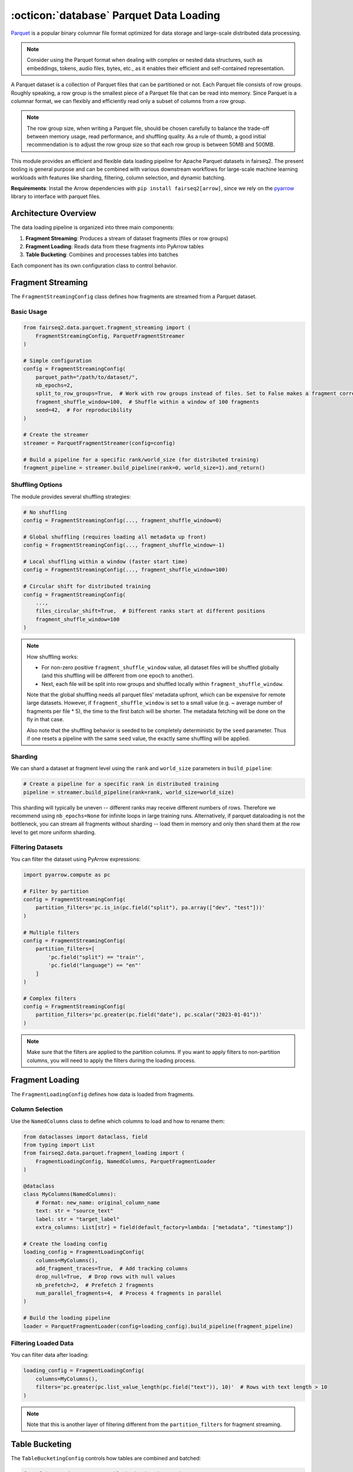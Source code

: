 .. _basics-parquet-dataloader:

:octicon:`database` Parquet Data Loading
========================================

`Parquet <https://parquet.apache.org/docs/>`_ is a popular binary columnar file format optimized for data storage and large-scale distributed data processing.

.. note::

    Consider using the Parquet format when dealing with complex or nested data structures, such as embeddings, tokens, audio files, bytes, etc., as it enables their efficient and self-contained representation.

A Parquet dataset is a collection of Parquet files that can be partitioned or not. Each Parquet file consists of row groups. Roughly speaking, a row group is the smallest piece of a Parquet file that can be read into memory. Since Parquet is a columnar format, we can flexibly and efficiently read only a subset of columns from a row group.

.. note::

    The row group size, when writing a Parquet file, should be chosen carefully to balance the trade-off between memory usage, read performance, and shuffling quality. As a rule of thumb, a good initial recommendation is to adjust the row group size so that each row group is between 50MB and 500MB.

This module provides an efficient and flexible data loading pipeline for Apache Parquet datasets in fairseq2.
The present tooling is general purpose and can be combined with various downstream workflows for large-scale machine learning workloads with features like sharding, filtering, column selection, and dynamic batching.

**Requirements**: Install the Arrow dependencies with ``pip install fairseq2[arrow]``, since we rely on the
`pyarrow <https://arrow.apache.org/docs/python/index.html>`_ library to interface with parquet files.

Architecture Overview
---------------------

The data loading pipeline is organized into three main components:

1. **Fragment Streaming**: Produces a stream of dataset fragments (files or row groups)
2. **Fragment Loading**: Reads data from these fragments into PyArrow tables
3. **Table Bucketing**: Combines and processes tables into batches

Each component has its own configuration class to control behavior.

.. mermaid::

    graph LR
        A[Fragment Streaming] --> B[Fragment Loading]
        B --> C[Table Bucketing]

Fragment Streaming
------------------

The ``FragmentStreamingConfig`` class defines how fragments are streamed from a Parquet dataset.

Basic Usage
^^^^^^^^^^^

.. code-block:: python

    from fairseq2.data.parquet.fragment_streaming import (
        FragmentStreamingConfig, ParquetFragmentStreamer
    )

    # Simple configuration
    config = FragmentStreamingConfig(
        parquet_path="/path/to/dataset/",
        nb_epochs=2,
        split_to_row_groups=True,  # Work with row groups instead of files. Set to False makes a fragment correspond to a file.
        fragment_shuffle_window=100,  # Shuffle within a window of 100 fragments
        seed=42,  # For reproducibility
    )

    # Create the streamer
    streamer = ParquetFragmentStreamer(config=config)

    # Build a pipeline for a specific rank/world_size (for distributed training)
    fragment_pipeline = streamer.build_pipeline(rank=0, world_size=1).and_return()

Shuffling Options
^^^^^^^^^^^^^^^^^

The module provides several shuffling strategies:

.. code-block:: python

    # No shuffling
    config = FragmentStreamingConfig(..., fragment_shuffle_window=0)

    # Global shuffling (requires loading all metadata up front)
    config = FragmentStreamingConfig(..., fragment_shuffle_window=-1)

    # Local shuffling within a window (faster start time)
    config = FragmentStreamingConfig(..., fragment_shuffle_window=100)

    # Circular shift for distributed training
    config = FragmentStreamingConfig(
        ...,
        files_circular_shift=True,  # Different ranks start at different positions
        fragment_shuffle_window=100
    )

.. note::

    How shuffling works:
    
    - For non-zero positive ``fragment_shuffle_window`` value, all dataset files will be shuffled globally (and this shuffling will be different from one epoch to another).
    - Next, each file will be split into row groups and shuffled locally within ``fragment_shuffle_window``.
    
    Note that the global shuffling needs all parquet files' metadata upfront, which can be expensive for remote large datasets.
    However, if ``fragment_shuffle_window`` is set to a small value (e.g. ~ average number of fragments per file * 5), the time to the first batch will be shorter.
    The metadata fetching will be done on the fly in that case.
    
    Also note that the shuffling behavior is seeded to be completely deterministic by the ``seed`` parameter.
    Thus if one resets a pipeline with the same ``seed`` value, the exactly same shuffling will be applied.

Sharding
^^^^^^^^

We can shard a dataset at fragment level using the ``rank`` and ``world_size`` parameters in ``build_pipeline``:

.. code-block:: python

    # Create a pipeline for a specific rank in distributed training
    pipeline = streamer.build_pipeline(rank=rank, world_size=world_size)

This sharding will typically be uneven -- different ranks may receive different numbers of rows.
Therefore we recommend using ``nb_epochs=None`` for infinite loops in large training runs.
Alternatively, if parquet dataloading is not the bottleneck, you can stream all fragments without sharding -- load them in memory and only then shard them at the row level to get more uniform sharding.

Filtering Datasets
^^^^^^^^^^^^^^^^^^

You can filter the dataset using PyArrow expressions:

.. code-block:: python

    import pyarrow.compute as pc

    # Filter by partition
    config = FragmentStreamingConfig(
        partition_filters='pc.is_in(pc.field("split"), pa.array(["dev", "test"]))'
    )

    # Multiple filters
    config = FragmentStreamingConfig(
        partition_filters=[
            'pc.field("split") == "train"',
            'pc.field("language") == "en"'
        ]
    )

    # Complex filters
    config = FragmentStreamingConfig(
        partition_filters='pc.greater(pc.field("date"), pc.scalar("2023-01-01"))'
    )

.. note::

    Make sure that the filters are applied to the partition columns.
    If you want to apply filters to non-partition columns, you will need to apply the filters during the loading process.

Fragment Loading
----------------

The ``FragmentLoadingConfig`` defines how data is loaded from fragments.

Column Selection
^^^^^^^^^^^^^^^^

Use the ``NamedColumns`` class to define which columns to load and how to rename them:

.. code-block:: python

    from dataclasses import dataclass, field
    from typing import List
    from fairseq2.data.parquet.fragment_loading import (
        FragmentLoadingConfig, NamedColumns, ParquetFragmentLoader
    )

    @dataclass
    class MyColumns(NamedColumns):
        # Format: new_name: original_column_name
        text: str = "source_text"
        label: str = "target_label"
        extra_columns: List[str] = field(default_factory=lambda: ["metadata", "timestamp"])

    # Create the loading config
    loading_config = FragmentLoadingConfig(
        columns=MyColumns(),
        add_fragment_traces=True,  # Add tracking columns
        drop_null=True,  # Drop rows with null values
        nb_prefetch=2,  # Prefetch 2 fragments
        num_parallel_fragments=4,  # Process 4 fragments in parallel
    )

    # Build the loading pipeline
    loader = ParquetFragmentLoader(config=loading_config).build_pipeline(fragment_pipeline)

Filtering Loaded Data
^^^^^^^^^^^^^^^^^^^^^

You can filter data after loading:

.. code-block:: python

    loading_config = FragmentLoadingConfig(
        columns=MyColumns(),
        filters='pc.greater(pc.list_value_length(pc.field("text")), 10)'  # Rows with text length > 10
    )

.. note::

    Note that this is another layer of filtering different from the ``partition_filters`` for fragment streaming.

Table Bucketing
---------------

The ``TableBucketingConfig`` controls how tables are combined and batched:

.. code-block:: python

    from fairseq2.data.parquet.table_bucketing import (
        TableBucketingConfig, TableBucketer
    )

    # Create bucketing config
    bucketing_config = TableBucketingConfig(
        target_table_size=1000,  # Aim for tables with 1000 rows
        min_fragment_number=2,   # Combine at least 2 fragments
        max_fragment_number=10,  # Combine at most 10 fragments
        shuffle=True,            # Shuffle rows in memory
        batch_size=32            # Return batches of 32 rows
    )

    # Apply bucketing
    bucketer = TableBucketer(bucketing_config)
    final_pipeline = bucketer.apply(loading_pipeline)

    # Iterate through batches
    for batch in final_pipeline.and_return():
        # batch is a PyArrow Table
        print(batch.column_names)
        print(len(batch))

Complete Pipeline Examples
--------------------------

Basic End-to-End Pipeline
^^^^^^^^^^^^^^^^^^^^^^^^^

.. code-block:: python

    from fairseq2.data.parquet import (
        BasicDataLoadingConfig,
        build_basic_parquet_data_pipeline,
        FragmentStreamingConfig,
        FragmentLoadingConfig,
        TableBucketingConfig
    )

    # Configure the entire pipeline
    config = BasicDataLoadingConfig(
        fragment_stream_config=FragmentStreamingConfig(
            parquet_path="/path/to/dataset/",
            partition_filters='pc.field("split") == "train"',
            nb_epochs=None,  # Infinite iterations
            fragment_shuffle_window=100
        ),
        fragment_load_config=FragmentLoadingConfig(
            columns=MyColumns(),
            nb_prefetch=2,
            num_parallel_fragments=3
        ),
        table_bucketing_config=TableBucketingConfig(
            target_table_size=1000,
            min_fragment_number=2,
            max_fragment_number=10,
            shuffle=True,
            batch_size=32
        ),
    )

    # Create the pipeline
    pipeline = build_basic_parquet_data_pipeline(config).and_return()

    # Use the pipeline
    for batch in pipeline:
        # Process the batch
        pass

Distributed Training Example
^^^^^^^^^^^^^^^^^^^^^^^^^^^^

.. code-block:: python

    import torch.distributed as dist

    # Get distributed info
    rank = dist.get_rank()
    world_size = dist.get_world_size()

    config = BasicDataLoadingConfig(
        fragment_stream_config=FragmentStreamingConfig(
            parquet_path="/path/to/dataset/",
            fragment_shuffle_window=100,
            files_circular_shift=True  # Different ranks start at different positions
        ),
        # ... other configs
    )

    # Create a pipeline for this rank
    pipeline = build_basic_parquet_data_pipeline(
        config, rank=rank, world_size=world_size
    ).and_return()

Working with PyArrow Tables
---------------------------

PyArrow tables can be converted to various formats:

.. code-block:: python

    # Convert to pandas
    df = batch.to_pandas()

    # Convert to dictionary
    batch_dict = batch.to_pydict()

    # Convert to torch tensors
    from fairseq2.data.parquet.utils import pyarrow_table_to_torch_dict
    tensor_dict = pyarrow_table_to_torch_dict(batch)

    # Using Polars (fast with zero-copy)
    import polars as pl
    polars_df = pl.from_arrow(batch, rechunk=False)

    # Convert to list of dictionaries (rows)
    rows = batch.to_pylist()
    # Or using polars (usually much faster)
    rows = pl.from_arrow(batch, rechunk=False).to_dicts()

.. note::

    - Using `polars <https://docs.pola.rs/>`_, one can use ``pl.from_arrow(pa_table, rechunk=False)`` to convert into a polars dataframe (with almost zero memory copy)
    - ``pa.Table.to_pylist()`` or ``pl.from_arrow(...).to_dicts()`` (usually much faster) to convert into a list of dictionaries
    - ``parquet/utils.py:pyarrow_table_to_torch_dict`` to convert pyarrow table into a dictionary of cpu torch tensors (best effort)

Performance Considerations
--------------------------

Optimizing for Large Datasets
^^^^^^^^^^^^^^^^^^^^^^^^^^^^^

For large, remote datasets:

.. code-block:: python

    config = FragmentStreamingConfig(
        # Avoid global shuffling which requires loading all metadata
        fragment_shuffle_window=200,  # Use local shuffling
        split_to_row_groups=True,     # Work with smaller row groups
    )

    loading_config = FragmentLoadingConfig(
        # Only load needed columns
        columns=MyColumns(text="source", label="target"),
        # Cache data to reduce memory usage with large remote datasets
        cache=True,
        # Parallelize fragment loading
        num_parallel_fragments=4,
        # Prefetch to hide I/O latency
        nb_prefetch=2
    )

Memory Management
^^^^^^^^^^^^^^^^^

For memory-intensive workloads:

.. code-block:: python

    loading_config = FragmentLoadingConfig(
        # Enable caching to disk for large tables
        cache=True,
        # Parallelize and prefetch for efficiency
        num_parallel_fragments=2,
        # Column pruning to reduce memory footprint
        columns=MyColumns(text="source")  # Only load needed columns
    )

    bucketing_config = TableBucketingConfig(
        # Control memory usage directly (in MB)
        target_table_memory=250,  # Limit each table to 250MB
        # Set boundaries for fragment combining
        min_fragment_number=1,
        max_fragment_number=5,
        # Apply smaller batches for processing
        batch_size=16,
        # Enable memory mapping for large tables
        cache=True,
        # Consider setting combine_chunks=False for very large datasets
        combine_chunks=True
    )

The ``target_table_memory`` parameter provides direct control over the memory footprint:

- Specified in megabytes (MB)
- Controls how many fragments are loaded and concatenated before processing
- Adapts to data complexity (variable-length text, lists, etc.)
- More predictable memory peaks than row-based approaches
- Better handles cases where row count doesn't correlate linearly with memory usage

As alternatives, you can also use:

- ``target_table_size``: Controls the number of rows (instead of memory)
- ``target_total_length``: Controls the total token length across all columns

For maximum memory efficiency, combine with:

- Memory mapping: ``cache=True`` to store tables on disk
- Column pruning: Only load needed columns
- Chunk management: Consider ``combine_chunks=False`` for very large datasets

Transformations
---------------

You can apply custom transformations to the pipeline:

.. code-block:: python

    from fairseq2.data.parquet.arrow_transform import filter_strings_by_length

    # Create a custom transformation
    def my_transform(table):
        # Apply filtering by text length
        table = filter_strings_by_length(table, "text", min_len=10, max_len=1000)
        return table

    # Apply the transformation
    final_pipeline = loading_pipeline.map(my_transform)

Integration with Hugging Face Datasets
--------------------------------------

fairseq2's parquet dataloader can easily integrate with datasets from the `Hugging Face Hub <https://huggingface.co/datasets>`_ that are available in parquet format. This integration leverages the ``huggingface_hub`` package's ``HfFileSystem`` to seamlessly access parquet files stored on the Hub.

Basic Integration Example
^^^^^^^^^^^^^^^^^^^^^^^^^

.. code-block:: python

    from fairseq2.data.parquet.fragment_streaming import (
        FragmentStreamingConfig, ParquetFragmentStreamer
    )
    from fairseq2.data.parquet.fragment_loading import (
        FragmentLoadingConfig, ParquetFragmentLoader
    )

    # Initialize the Hugging Face FileSystem
    from huggingface_hub import HfFileSystem
    hf_fs = HfFileSystem()  # FileSystem interface for HF

    # Get dataset files from Hugging Face Hub
    source_dataset_glob_path = "datasets/cais/mmlu/*/*.parquet"
    all_paths = hf_fs.glob(source_dataset_glob_path)  # Find all parquet files
    test_paths = [path for path in all_paths if "test-" in path]  # Optional filtering

    # Configure the fragment streaming
    fragment_config = FragmentStreamingConfig(
        parquet_path=test_paths,
        nb_epochs=1,
        filesystem=hf_fs,  # Provide the Hugging Face filesystem
        split_to_row_groups=True,
        fragment_shuffle_window=0,  # No shuffling in this example
    )

    streamer = ParquetFragmentStreamer(config=fragment_config)

    # Configure the fragment loading
    loading_config = FragmentLoadingConfig(
        columns=None,  # Use all columns
        add_fragment_traces=False,
        drop_null=False,
        nb_prefetch=1,
        num_parallel_fragments=4,
        filters='pc.field("answer") == 0',  # Optional filtering
    )

    # Build the pipeline
    loader = ParquetFragmentLoader(config=loading_config)
    fragment_pipeline = streamer.build_pipeline(0, 1)
    loading_pipeline = loader.apply(fragment_pipeline)

    # Process the results
    tables = list(iter(loading_pipeline.and_return()))

    # Process tables as needed
    # Examples: 
    # - Convert to pandas: df = table.to_pandas()
    # - Convert to polars (efficient): pl.from_arrow(table)

Benefits of Using Hugging Face Datasets with fairseq2
^^^^^^^^^^^^^^^^^^^^^^^^^^^^^^^^^^^^^^^^^^^^^^^^^^^^^

- **No Download Required**: Access datasets directly from Hugging Face Hub without manually downloading them first
- **Efficient and Resilient Loading**: Only load the requested dataset, and auto-retry (using ``SafeFragment``) when network issues or expired authentication tokens interrupt the data loading
- **Advanced Processing**: Apply all fairseq2's parquet capabilities (filtering, batching, sharding, etc.)
- **Memory Efficiency**: Stream data without loading entire datasets into memory
- **High Performance**: Leverage the optimized data loading pipeline of fairseq2

This integration is particularly useful for large-scale datasets like multilingual text corpora, embedding collections, or multimodal datasets where efficient data handling is crucial.
